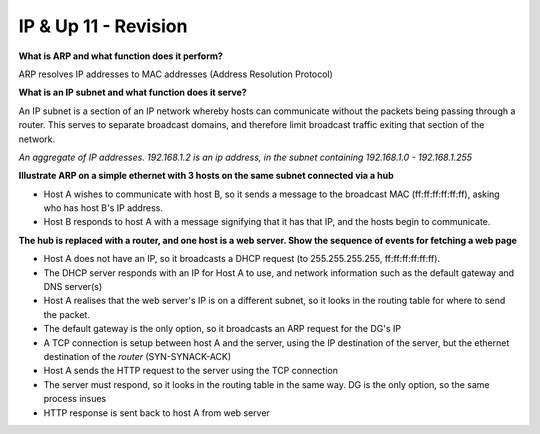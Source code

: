 .. _G54ACCUP11:

=====================
IP & Up 11 - Revision
=====================

**What is ARP and what function does it perform?**

ARP resolves IP addresses to MAC addresses (Address Resolution Protocol)

**What is an IP subnet and what function does it serve?**

An IP subnet is a section of an IP network whereby hosts can communicate
without the packets being passing through a router. This serves to separate
broadcast domains, and therefore limit broadcast traffic exiting that section
of the network.

*An aggregate of IP addresses. 192.168.1.2 is an ip address, in the subnet
containing 192.168.1.0 - 192.168.1.255*

**Illustrate ARP on a simple ethernet with 3 hosts on the same subnet connected
via a hub**

* Host A wishes to communicate with host B, so it sends a message to the
  broadcast MAC (ff:ff:ff:ff:ff:ff), asking who has host B's IP address.
* Host B responds to host A with a message signifying that it has that IP,
  and the hosts begin to communicate.


**The hub is replaced with a router, and one host is a web server. Show the
sequence of events for fetching a web page**

* Host A does not have an IP, so it broadcasts a DHCP request (to
  255.255.255.255, ff:ff:ff:ff:ff:ff).
* The DHCP server responds with an IP for Host A to use, and network
  information such as the default gateway and DNS server(s)
* Host A realises that the web server's IP is on a different subnet, so it
  looks in the routing table for where to send the packet.
* The default gateway is the only option, so it broadcasts an ARP request for
  the DG's IP
* A TCP connection is setup between host A and the server, using the IP
  destination of the server, but the ethernet destination of the *router*
  (SYN-SYNACK-ACK)
* Host A sends the HTTP request to the server using the TCP connection
* The server must respond, so it looks in the routing table in the same way. DG
  is the only option, so the same process insues
* HTTP response is sent back to host A from web server

